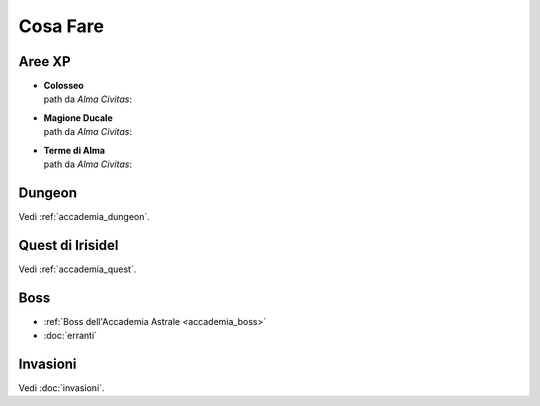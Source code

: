 Cosa Fare
=========

Aree XP
-------

* | **Colosseo**
  | path da *Alma Civitas*:

* | **Magione Ducale**
  | path da *Alma Civitas*:

* | **Terme di Alma**
  | path da *Alma Civitas*:

Dungeon
-------
Vedi :ref:`accademia_dungeon`.

Quest di Irisidel
-----------------
Vedi :ref:`accademia_quest`.

Boss
----

* :ref:`Boss dell'Accademia Astrale <accademia_boss>`
* :doc:`erranti`

Invasioni
---------
Vedi :doc:`invasioni`.
